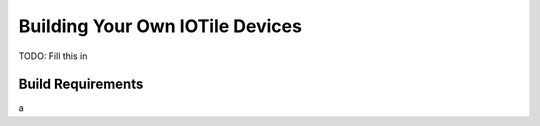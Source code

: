 

Building Your Own IOTile Devices
================================

TODO: Fill this in

.. _build-reqs:

Build Requirements
------------------

a